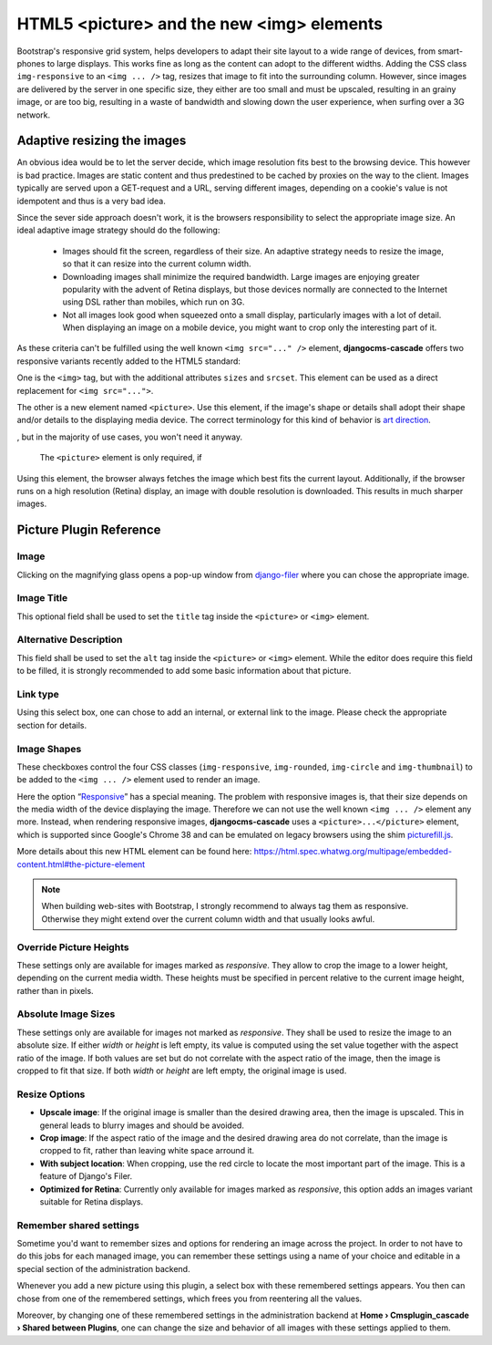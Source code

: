 ==========================================
HTML5 <picture> and the new <img> elements
==========================================

Bootstrap's responsive grid system, helps developers to adapt their site layout to a wide range of
devices, from smart-phones to large displays. This works fine as long as the content can adopt to
the different widths. Adding the CSS class ``img-responsive`` to an ``<img ... />`` tag, resizes
that image to fit into the surrounding column. However, since images are delivered by the server
in one specific size, they either are too small and must be upscaled, resulting in an grainy image,
or are too big, resulting in a waste of bandwidth and slowing down the user experience, when surfing
over a 3G network.

Adaptive resizing the images
============================

An obvious idea would be to let the server decide, which image resolution fits best to the browsing
device. This however is bad practice. Images are static content and thus predestined to be cached
by proxies on the way to the client. Images typically are served upon a GET-request and a URL,
serving different images, depending on a cookie's value is not idempotent and thus is a very bad
idea.

Since the sever side approach doesn't work, it is the browsers responsibility to select the
appropriate image size. An ideal adaptive image strategy should do the following:

 * Images should fit the screen, regardless of their size. An adaptive strategy needs to resize the
   image, so that it can resize into the current column width.
 * Downloading images shall minimize the required bandwidth. Large images are enjoying greater
   popularity with the advent of Retina displays, but those devices normally are connected to the
   Internet using DSL rather than mobiles, which run on 3G.
 * Not all images look good when squeezed onto a small display, particularly images with a lot of
   detail. When displaying an image on a mobile device, you might want to crop only the interesting
   part of it.

As these criteria can't be fulfilled using the well known ``<img src="..." />`` element,
**djangocms-cascade** offers two responsive variants recently added to the HTML5 standard:

One is the ``<img>`` tag, but with the additional attributes ``sizes`` and ``srcset``. This element
can be used as a direct replacement for ``<img src="...">``.

The other is a new element named ``<picture>``. Use this element, if the image's shape or details
shall adopt their shape and/or details to the displaying media device. The correct terminology for
this kind of behavior is `art direction`_.

|art-direction|

.. |art-direction| image:: /_static/edit-picture.png


, but in the majority of use cases, you won't need it
anyway.

 The ``<picture>`` element is only required, if 

.. _art direction: http://usecases.responsiveimages.org/#art-direction

Using this element, the browser always fetches the image which best fits the
current layout. Additionally, if the browser runs on a high resolution (Retina) display, an image
with double resolution is downloaded. This results in much sharper images.

|edit-picture|

.. |edit-picture| image:: /_static/edit-picture.png

Picture Plugin Reference
========================

Image
-----
Clicking on the magnifying glass opens a pop-up window from django-filer_ where you can chose the
appropriate image.

.. _django-filer: https://github.com/stefanfoulis/django-filer

Image Title
-----------
This optional field shall be used to set the ``title`` tag inside the ``<picture>`` or ``<img>``
element.

Alternative Description
-----------------------
This field shall be used to set the ``alt`` tag inside the ``<picture>`` or ``<img>``
element. While the editor does require this field to be filled, it is strongly recommended to add
some basic information about that picture.

Link type
---------
Using this select box, one can chose to add an internal, or external link to the image. Please
check the appropriate section for details.

Image Shapes
------------
These checkboxes control the four CSS classes (``img-responsive``, ``img-rounded``, ``img-circle``
and ``img-thumbnail``) to be added to the ``<img ... />`` element used to render an image.

Here the option “Responsive_” has a special meaning. The problem with responsive images is, that
their size depends on the media width of the device displaying the image. Therefore we can not use
the well known ``<img ... />`` element any more. Instead, when rendering responsive images,
**djangocms-cascade** uses a ``<picture>...</picture>`` element, which is supported since Google's
Chrome 38 and can be emulated on legacy browsers using the shim picturefill.js_.

.. _Responsive: http://getbootstrap.com/css/#images-responsive
.. _picturefill.js: http://scottjehl.github.io/picturefill/

More details about this new HTML element can be found here:
https://html.spec.whatwg.org/multipage/embedded-content.html#the-picture-element

.. note:: When building web-sites with Bootstrap, I strongly recommend to always tag them as
          responsive. Otherwise they might extend over the current column width and that usually
          looks awful.

Override Picture Heights
------------------------
These settings only are available for images marked as *responsive*. They allow to crop the image
to a lower height, depending on the current media width. These heights must be specified in percent
relative to the current image height, rather than in pixels.

Absolute Image Sizes
--------------------
These settings only are available for images not marked as *responsive*. They shall be used to
resize the image to an absolute size. If either *width* or *height* is left empty, its value is
computed using the set value together with the aspect ratio of the image. If both values are set
but do not correlate with the aspect ratio of the image, then the image is cropped to fit that
size. If both *width* or *height* are left empty, the original image is used.

Resize Options
--------------
* **Upscale image**: If the original image is smaller than the desired drawing area, then the image
  is upscaled. This in general leads to blurry images and should be avoided.

* **Crop image**: If the aspect ratio of the image and the desired drawing area do not correlate,
  than the image is cropped to fit, rather than leaving white space arround it.

* **With subject location**: When cropping, use the red circle to locate the most important part of
  the image. This is a feature of Django's Filer.

* **Optimized for Retina**: Currently only available for images marked as *responsive*, this option
  adds an images variant suitable for Retina displays.

Remember shared settings
------------------------
Sometime you'd want to remember sizes and options for rendering an image across the project. In
order to not have to do this jobs for each managed image, you can remember these settings using a
name of your choice and editable in a special section of the administration backend.

Whenever you add a new picture using this plugin, a select box with these remembered settings
appears. You then can chose from one of the remembered settings, which frees you from reentering
all the values.

Moreover, by changing one of these remembered settings in the administration backend at
**Home › Cmsplugin_cascade › Shared between Plugins**, one can change the size and behavior of all
images with these settings applied to them.
